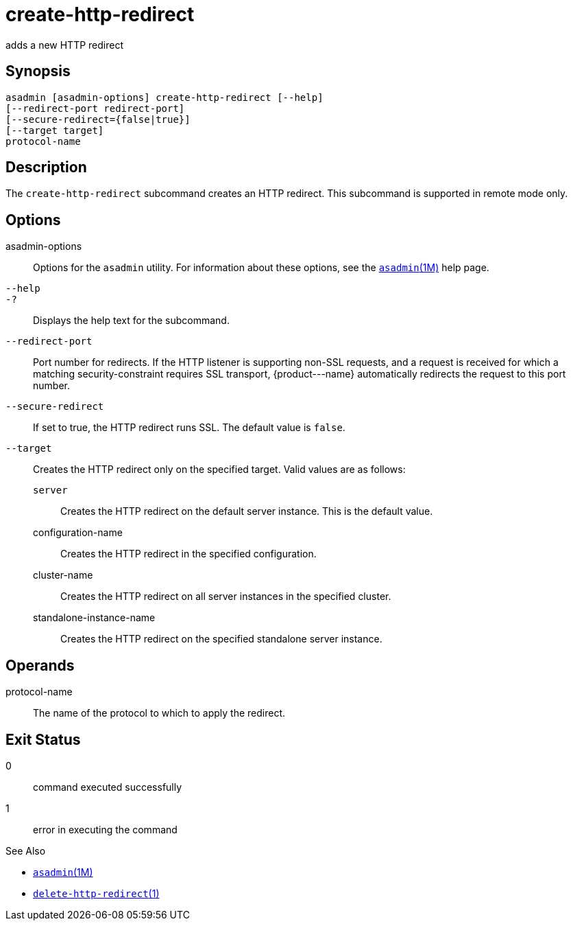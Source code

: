 [[create-http-redirect]]
= create-http-redirect

adds a new HTTP redirect

[[synopsis]]
== Synopsis

[source,shell]
----
asadmin [asadmin-options] create-http-redirect [--help]
[--redirect-port redirect-port] 
[--secure-redirect={false|true}] 
[--target target]
protocol-name
----

[[description]]
== Description

The `create-http-redirect` subcommand creates an HTTP redirect. This subcommand is supported in remote mode only.

[[options]]
== Options

asadmin-options::
  Options for the `asadmin` utility. For information about these options, see the xref:asadmin.adoc#asadmin-1m[`asadmin`(1M)] help page.
`--help`::
`-?`::
  Displays the help text for the subcommand.
`--redirect-port`::
  Port number for redirects. If the HTTP listener is supporting non-SSL requests, and a request is received for which a matching
  security-constraint requires SSL transport, \{product---name} automatically redirects the request to this port number.
`--secure-redirect`::
  If set to true, the HTTP redirect runs SSL. The default value is `false`.
`--target`::
  Creates the HTTP redirect only on the specified target. Valid values are as follows: +
  `server`;;
    Creates the HTTP redirect on the default server instance. This is the default value.
  configuration-name;;
    Creates the HTTP redirect in the specified configuration.
cluster-name;;
    Creates the HTTP redirect on all server instances in the specified cluster.
  standalone-instance-name;;
    Creates the HTTP redirect on the specified standalone server instance.

[[operands]]
== Operands

protocol-name::
  The name of the protocol to which to apply the redirect.

[[exit-status]]
== Exit Status

0::
  command executed successfully
1::
  error in executing the command

See Also

* xref:asadmin.adoc#asadmin-1m[`asadmin`(1M)]
* xref:delete-http-redirect.adoc#delete-http-redirect-1[`delete-http-redirect`(1)]


